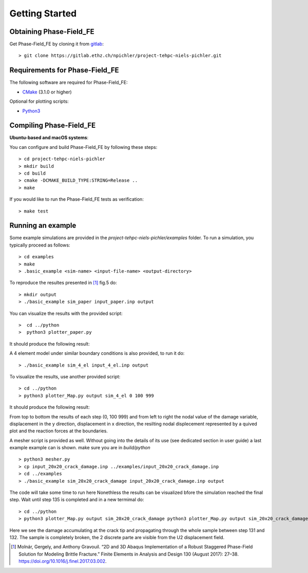 Getting Started
===============

Obtaining Phase-Field_FE
------------------------

Get Phase-Field_FE by cloning it from `gitlab <https://gitlab.ethz.ch>`_::

  > git clone https://gitlab.ethz.ch/npichler/project-tehpc-niels-pichler.git

Requirements for Phase-Field_FE
-------------------------------

The following software are required for Phase-Field_FE:

- `CMake <https://cmake.org/>`_ (3.1.0 or higher)
  
Optional for plotting scripts:

- `Python3 <https://www.python.org/>`_


Compiling Phase-Field_FE
------------------------

**Ubuntu-based and macOS systems**:

You can configure and build Phase-Field_FE by following these steps::

  > cd project-tehpc-niels-pichler
  > mkdir build
  > cd build
  > cmake -DCMAKE_BUILD_TYPE:STRING=Release ..
  > make

If you would like to run the Phase-Field_FE tests as verification::

  > make test

  
Running an example
------------------

Some example simulations are provided in the `project-tehpc-niels-pichler/examples` folder. To run a simulation, you typically proceed as follows::

  > cd examples
  > make
  > .basic_example <sim-name> <input-file-name> <output-directory>
  
To reproduce the resultes presented in [1]_ fig.5 do::
  
  > mkdir output
  > ./basic_example sim_paper input_paper.inp output  
    
You can visualize the results with the provided script::

  >  cd ../python
  >  python3 plotter_paper.py
  
It should produce the following result:

.. image:: figures/Figure_paper.png
   :align: center

  
A 4 element model under similar boundary conditions is also provided, to run it do::

  > ./basic_example sim_4_el input_4_el.inp output  

To visualize the results, use another provided script::

  > cd ../python
  > python3 plotter_Map.py output sim_4_el 0 100 999

It should produce the following result:

.. image:: figures/Figure_plotter_Map.png
   :align: center
   
From top to bottom the results of each step (0, 100 999) and from left to right the nodal value of the damage variable, displacement in the y direction, displacement in x direction, the resilting nodal displecement represented by a quived plot and the reaction forces at the boundaries.

A mesher script is provided as well. Without going into the details of its use (see dedicated section in user guide) a last example example can is shown. make sure you are in `build/python` ::

  > python3 mesher.py
  > cp input_20x20_crack_damage.inp ../examples/input_20x20_crack_damage.inp
  > cd ../examples 
  > ./basic_example sim_20x20_crack_damage input_20x20_crack_damage.inp output
  
The code will take some time to run here Nonethless the results can be visualized bfore the simulation reached the final step. Wait until step 135 is completed and in a new termimal do::

  > cd ../python
  > python3 plotter_Map.py output sim_20x20_crack_damage python3 plotter_Map.py output sim_20x20_crack_damage 0 131 132
  
.. image:: figures/Figure_plotter_final.png
   :align: center

Here we see the damage accumulating at the crack tip and propagating through the whole sample between step 131 and 132. The sample is completely broken, the 2 discrete parte are visible from the U2 displacement field.



.. [1] Molnár, Gergely, and Anthony Gravouil. “2D and 3D Abaqus Implementation of a Robust Staggered Phase-Field Solution for Modeling Brittle Fracture.” Finite Elements in Analysis and Design 130 (August 2017): 27–38. https://doi.org/10.1016/j.finel.2017.03.002.
